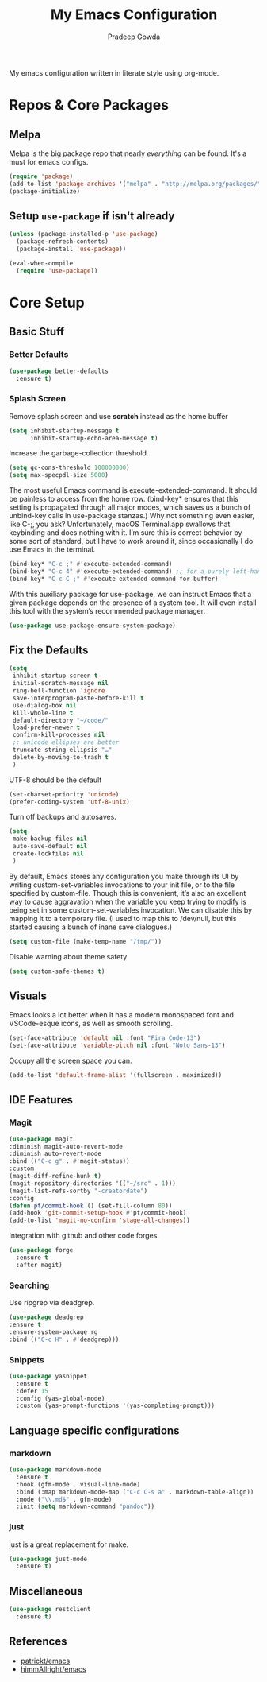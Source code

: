 #+TITLE: My Emacs Configuration
#+AUTHOR: Pradeep Gowda
#+EMAIL: btbytes@gmail.com
#+OPTIONS: num:nil 

My emacs configuration written in literate style using org-mode.

* Repos & Core Packages
** Melpa 
Melpa is the big package repo that nearly /everything/ can be
found. It's a must for emacs configs.

#+BEGIN_SRC emacs-lisp
(require 'package)
(add-to-list 'package-archives '("melpa" . "http://melpa.org/packages/"))
(package-initialize)
#+END_SRC

** Setup =use-package= if isn't already
#+BEGIN_SRC emacs-lisp
(unless (package-installed-p 'use-package)
  (package-refresh-contents)
  (package-install 'use-package))

(eval-when-compile
  (require 'use-package))
#+END_SRC

* Core Setup
** Basic Stuff

*** Better Defaults
#+BEGIN_SRC emacs-lisp
  (use-package better-defaults
    :ensure t)
#+END_SRC

*** Splash Screen
Remove splash screen and use *scratch* instead as the home buffer
#+BEGIN_SRC emacs-lisp
  (setq inhibit-startup-message t
        inhibit-startup-echo-area-message t)
#+END_SRC

Increase the garbage-collection threshold.

#+begin_src emacs-lisp
  (setq gc-cons-threshold 100000000)
  (setq max-specpdl-size 5000)
#+end_src


The most useful Emacs command is execute-extended-command. It should be painless to access from the home row. (bind-key* ensures that this setting is propagated through all major modes, which saves us a bunch of unbind-key calls in use-package stanzas.) Why not something even easier, like C-;, you ask? Unfortunately, macOS Terminal.app swallows that keybinding and does nothing with it. I’m sure this is correct behavior by some sort of standard, but I have to work around it, since occasionally I do use Emacs in the terminal.

#+begin_src emacs-lisp
  (bind-key* "C-c ;" #'execute-extended-command)
  (bind-key* "C-c 4" #'execute-extended-command) ;; for a purely left-handed combo
  (bind-key* "C-c C-;" #'execute-extended-command-for-buffer)
#+end_src

With this auxiliary package for use-package, we can instruct Emacs that a given package depends on the presence of a system tool. It will even install this tool with the system’s recommended package manager.

#+begin_src emacs-lisp
  (use-package use-package-ensure-system-package)
#+end_src


** Fix the Defaults

#+begin_src emacs-lisp
  (setq
   inhibit-startup-screen t
   initial-scratch-message nil
   ring-bell-function 'ignore
   save-interprogram-paste-before-kill t
   use-dialog-box nil
   kill-whole-line t
   default-directory "~/code/"
   load-prefer-newer t
   confirm-kill-processes nil
   ;; unicode ellipses are better
   truncate-string-ellipsis "…"
   delete-by-moving-to-trash t
   )
#+end_src

UTF-8 should be the default
#+begin_src emacs-lisp
  (set-charset-priority 'unicode)
  (prefer-coding-system 'utf-8-unix)
#+end_src

Turn off backups and autosaves.

#+begin_src emacs-lisp
  (setq
   make-backup-files nil
   auto-save-default nil
   create-lockfiles nil
   )
#+end_src

By default, Emacs stores any configuration you make through its UI by writing custom-set-variables invocations to your init file, or to the file specified by custom-file. Though this is convenient, it’s also an excellent way to cause aggravation when the variable you keep trying to modify is being set in some custom-set-variables invocation. We can disable this by mapping it to a temporary file. (I used to map this to /dev/null, but this started causing a bunch of inane save dialogues.)

#+begin_src emacs-lisp
  (setq custom-file (make-temp-name "/tmp/"))
#+end_src

Disable warning about theme safety

#+begin_src emacs-lisp
  (setq custom-safe-themes t)
#+end_src

** Visuals

Emacs looks a lot better when it has a modern monospaced font and VSCode-esque icons, as well as smooth scrolling.

#+begin_src emacs-lisp
  (set-face-attribute 'default nil :font "Fira Code-13")
  (set-face-attribute 'variable-pitch nil :font "Noto Sans-13")
#+end_src

Occupy all the screen space you can.

#+begin_src emacs-lisp
(add-to-list 'default-frame-alist '(fullscreen . maximized))
#+end_src

** IDE Features

*** Magit

#+begin_src emacs-lisp
  (use-package magit
  :diminish magit-auto-revert-mode
  :diminish auto-revert-mode
  :bind (("C-c g" . #'magit-status))
  :custom
  (magit-diff-refine-hunk t)
  (magit-repository-directories '(("~/src" . 1)))
  (magit-list-refs-sortby "-creatordate")
  :config
  (defun pt/commit-hook () (set-fill-column 80))
  (add-hook 'git-commit-setup-hook #'pt/commit-hook)
  (add-to-list 'magit-no-confirm 'stage-all-changes))
#+end_src

Integration with github and other code forges.

#+begin_src emacs-lisp
  (use-package forge
    :ensure t
    :after magit)
#+end_src

*** Searching

Use ripgrep via deadgrep.

#+begin_src emacs-lisp
  (use-package deadgrep
  :ensure t
  :ensure-system-package rg
  :bind (("C-c H" . #'deadgrep)))
#+end_src

*** Snippets

#+begin_src emacs-lisp
  (use-package yasnippet
    :ensure t
    :defer 15
    :config (yas-global-mode)
    :custom (yas-prompt-functions '(yas-completing-prompt)))
#+end_src


** Language specific configurations

*** markdown

#+begin_src emacs-lisp
    (use-package markdown-mode
      :ensure t
      :hook (gfm-mode . visual-line-mode)
      :bind (:map markdown-mode-map ("C-c C-s a" . markdown-table-align))
      :mode ("\\.md$" . gfm-mode)
      :init (setq markdown-command "pandoc"))
#+end_src

*** just

just is a great replacement for make.

#+begin_src emacs-lisp
  (use-package just-mode
    :ensure t)
#+end_src

** Miscellaneous

#+begin_src emacs-lisp
  (use-package restclient
    :ensure t)
#+end_src

** References

- [[https://github.com/patrickt/emacs/blob/master/readme.org][patrickt/emacs]]
- [[https://github.com/himmAllRight/dotfiles/tree/master/emacs][himmAllright/emacs]]

